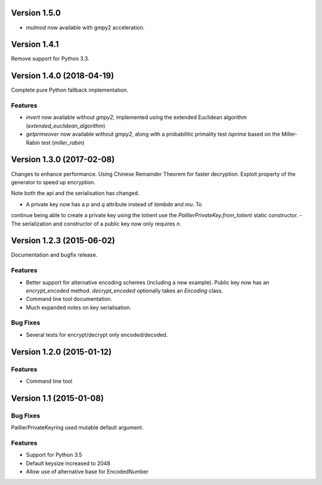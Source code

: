 Version 1.5.0
=============

- `mulmod` now available with gmpy2 acceleration.

Version 1.4.1
=============

Remove support for Python 3.3.

Version 1.4.0 (2018-04-19)
=====

Complete pure Python fallback implementation.

Features
----

- `invert` now available without `gmpy2`, implemented using the extended
  Euclidean algorithm (`extended_euclidean_algorithm`)
- `getprimeover` now available without `gmpy2`, along with a probabilitic
  primality test `isprime` based on the Miller-Rabin test (`miller_rabin`)

Version 1.3.0 (2017-02-08)
=====

Changes to enhance performance. Using Chinese Remainder Theorem for faster
decryption. Exploit property of the generator to speed up encryption.

Note both the api and the serialisation has changed.

- A private key now has a `p` and `q` attribute instead of `lambda` and `mu`. To
continue being able to create a private key using the totient use the
`PaillierPrivateKey.from_totient` static constructor.
- The serialization and constructor of a public key now only requires `n`.

Version 1.2.3 (2015-06-02)
=====

Documentation and bugfix release.

Features
----

- Better support for alternative encoding schemes (including a new example). Public key now has
  an `encrypt_encoded` method. `decrypt_encoded` optionally takes an `Encoding` class.
- Command line tool documentation.
- Much expanded notes on key serialisation.

Bug Fixes
----

- Several tests for encrypt/decrypt only encoded/decoded.


Version 1.2.0 (2015-01-12)
=====

Features
----

-  Command line tool


Version 1.1 (2015-01-08)
=====

Bug Fixes
----

PaillierPrivateKeyring used mutable default argument.

Features
----


-  Support for Python 3.5
-  Default keysize increased to 2048
-  Allow use of alternative base for EncodedNumber
